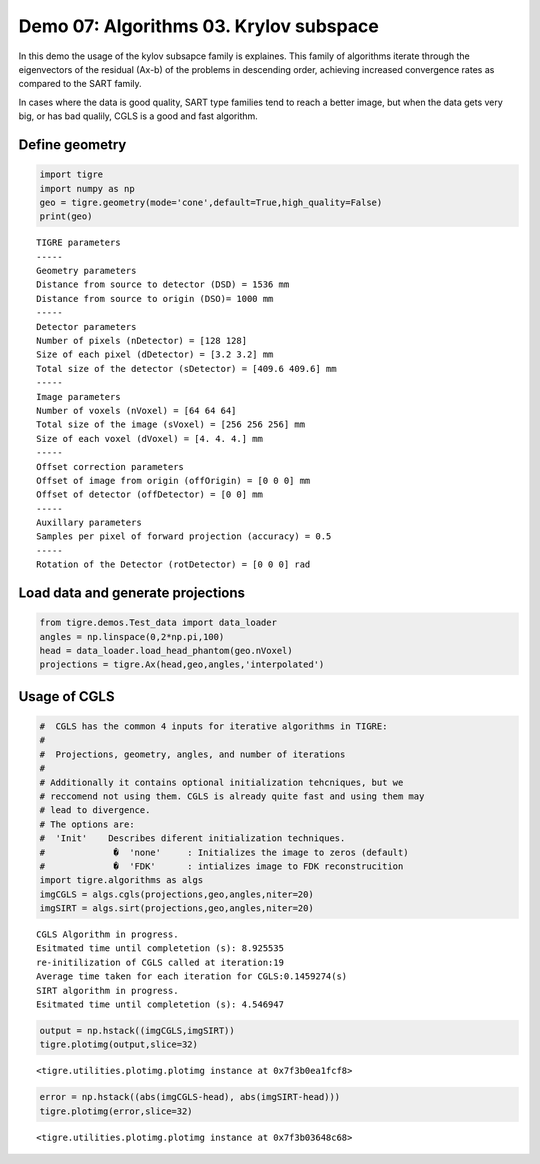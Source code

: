 
Demo 07: Algorithms 03. Krylov subspace
=======================================

In this demo the usage of the kylov subsapce family is explaines. This
family of algorithms iterate through the eigenvectors of the residual
(Ax-b) of the problems in descending order, achieving increased
convergence rates as compared to the SART family.

In cases where the data is good quality, SART type families tend to
reach a better image, but when the data gets very big, or has bad
qualily, CGLS is a good and fast algorithm.

Define geometry
---------------

.. code:: ipython2

    import tigre
    import numpy as np
    geo = tigre.geometry(mode='cone',default=True,high_quality=False)
    print(geo)


.. parsed-literal::

    TIGRE parameters
    -----
    Geometry parameters
    Distance from source to detector (DSD) = 1536 mm
    Distance from source to origin (DSO)= 1000 mm
    -----
    Detector parameters
    Number of pixels (nDetector) = [128 128]
    Size of each pixel (dDetector) = [3.2 3.2] mm
    Total size of the detector (sDetector) = [409.6 409.6] mm
    -----
    Image parameters
    Number of voxels (nVoxel) = [64 64 64]
    Total size of the image (sVoxel) = [256 256 256] mm
    Size of each voxel (dVoxel) = [4. 4. 4.] mm
    -----
    Offset correction parameters
    Offset of image from origin (offOrigin) = [0 0 0] mm
    Offset of detector (offDetector) = [0 0] mm
    -----
    Auxillary parameters
    Samples per pixel of forward projection (accuracy) = 0.5
    -----
    Rotation of the Detector (rotDetector) = [0 0 0] rad


Load data and generate projections
----------------------------------

.. code:: ipython2

    from tigre.demos.Test_data import data_loader
    angles = np.linspace(0,2*np.pi,100)
    head = data_loader.load_head_phantom(geo.nVoxel)
    projections = tigre.Ax(head,geo,angles,'interpolated')


Usage of CGLS
-------------

.. code:: ipython2

    #  CGLS has the common 4 inputs for iterative algorithms in TIGRE:
    #
    #  Projections, geometry, angles, and number of iterations 
    #
    # Additionally it contains optional initialization tehcniques, but we
    # reccomend not using them. CGLS is already quite fast and using them may
    # lead to divergence.
    # The options are:
    #  'Init'    Describes diferent initialization techniques.
    #             �  'none'     : Initializes the image to zeros (default)
    #             �  'FDK'      : intializes image to FDK reconstrucition
    import tigre.algorithms as algs
    imgCGLS = algs.cgls(projections,geo,angles,niter=20)
    imgSIRT = algs.sirt(projections,geo,angles,niter=20)


.. parsed-literal::

    CGLS Algorithm in progress.
    Esitmated time until completetion (s): 8.925535
    re-initilization of CGLS called at iteration:19
    Average time taken for each iteration for CGLS:0.1459274(s)
    SIRT algorithm in progress.
    Esitmated time until completetion (s): 4.546947


.. code:: ipython2

    output = np.hstack((imgCGLS,imgSIRT))
    tigre.plotimg(output,slice=32)



.. image:: d07_Algorithms03_files/d07_Algorithms03_7_0.png




.. parsed-literal::

    <tigre.utilities.plotimg.plotimg instance at 0x7f3b0ea1fcf8>



.. code:: ipython2

    error = np.hstack((abs(imgCGLS-head), abs(imgSIRT-head)))
    tigre.plotimg(error,slice=32)



.. image:: d07_Algorithms03_files/d07_Algorithms03_8_0.png




.. parsed-literal::

    <tigre.utilities.plotimg.plotimg instance at 0x7f3b03648c68>




